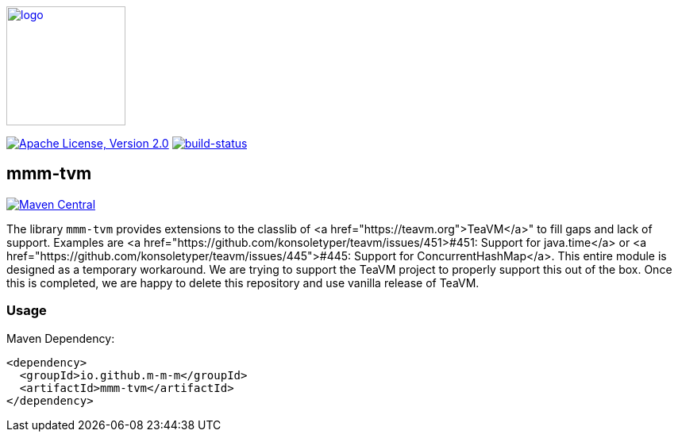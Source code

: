 image:https://m-m-m.github.io/logo.svg[logo,width="150",link="https://m-m-m.github.io"]

image:https://img.shields.io/github/license/m-m-m/tvm.svg?label=License["Apache License, Version 2.0",link=https://github.com/m-m-m/tvm/blob/master/LICENSE]
image:https://travis-ci.com/m-m-m/tvm.svg?branch=master["build-status",link="https://travis-ci.com/m-m-m/tvm"]

== mmm-tvm

image:https://img.shields.io/maven-central/v/io.github.m-m-m/mmm-tvm.svg?label=Maven%20Central["Maven Central",link=https://search.maven.org/search?q=g:io.github.m-m-m]

The library `mmm-tvm` provides extensions to the classlib of <a href="https://teavm.org">TeaVM</a>" to fill gaps and lack of support.
Examples are <a href="https://github.com/konsoletyper/teavm/issues/451>#451: Support for java.time</a> or <a href="https://github.com/konsoletyper/teavm/issues/445">#445: Support for ConcurrentHashMap</a>.
This entire module is designed as a temporary workaround. We are trying to support the TeaVM project to properly support this out of the box.
Once this is completed, we are happy to delete this repository and use vanilla release of TeaVM.

=== Usage

Maven Dependency:
```xml
<dependency>
  <groupId>io.github.m-m-m</groupId>
  <artifactId>mmm-tvm</artifactId>
</dependency>
```
